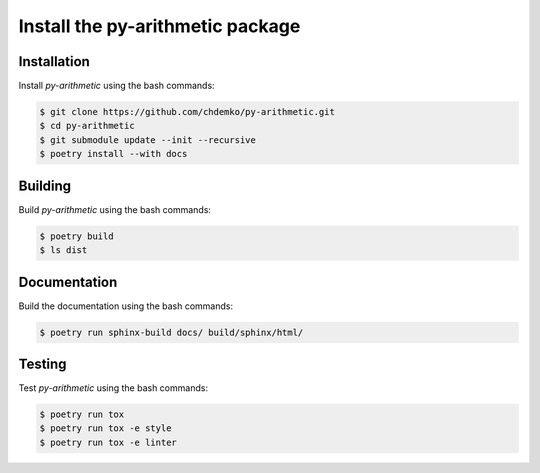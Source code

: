 Install the **py-arithmetic** package
=====================================

|cmake| |Documentation Status|

Installation
------------

Install *py-arithmetic* using the bash commands:

.. code-block:: shell-session

    $ git clone https://github.com/chdemko/py-arithmetic.git
    $ cd py-arithmetic
    $ git submodule update --init --recursive
    $ poetry install --with docs

Building
--------

Build *py-arithmetic* using the bash commands:

.. code-block:: shell-session

    $ poetry build
    $ ls dist

Documentation
-------------

Build the documentation using the bash commands:

.. code-block:: shell-session

    $ poetry run sphinx-build docs/ build/sphinx/html/

Testing
-------

Test *py-arithmetic* using the bash commands:

.. code-block:: shell-session

    $ poetry run tox
    $ poetry run tox -e style
    $ poetry run tox -e linter


.. |cmake| image:: https://github.com/chdemko/py-arithmetic/actions/workflows/python-package.yml/badge.svg
   :target: https://github.com/chdemko/py-arithmetic/actions
.. |Documentation Status| image:: https://img.shields.io/readthedocs/py-arithmetic.svg
   :target: http://py-arithmetic.readthedocs.io/en/latest/?badge=latest
